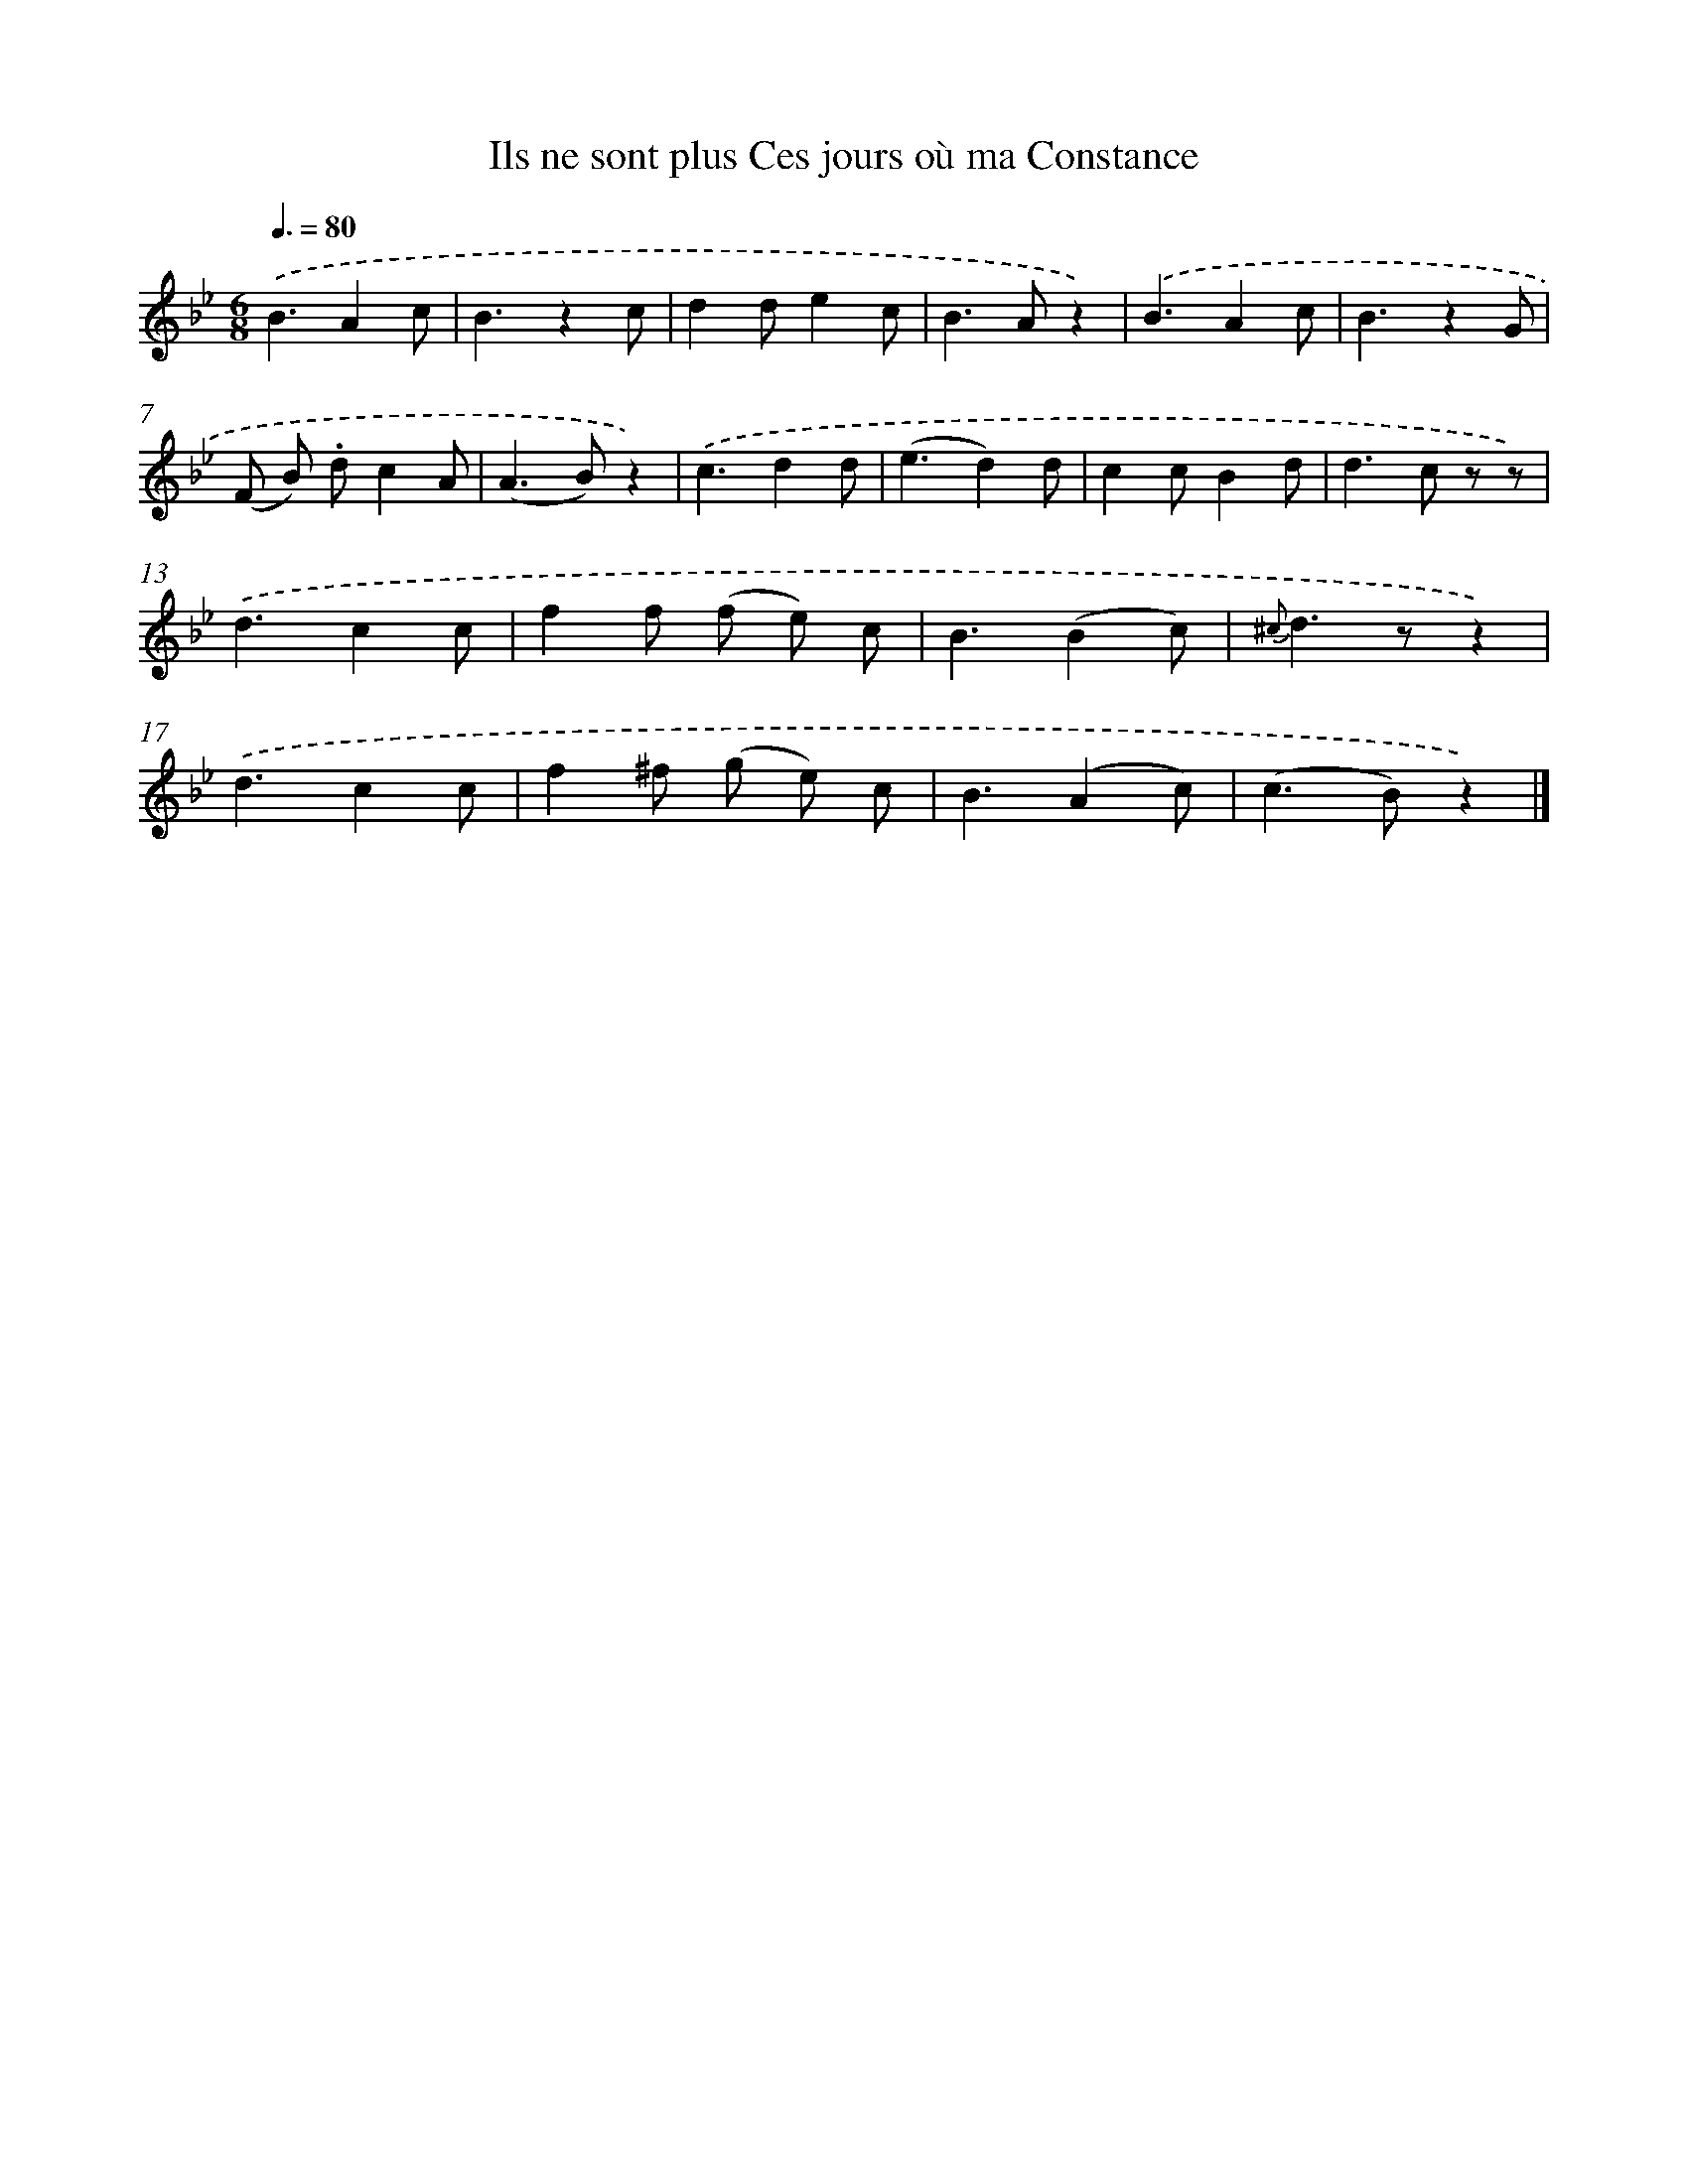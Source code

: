 X: 13240
T: Ils ne sont plus Ces jours où ma Constance
%%abc-version 2.0
%%abcx-abcm2ps-target-version 5.9.1 (29 Sep 2008)
%%abc-creator hum2abc beta
%%abcx-conversion-date 2018/11/01 14:37:32
%%humdrum-veritas 2045679471
%%humdrum-veritas-data 1223751735
%%continueall 1
%%barnumbers 0
L: 1/4
M: 6/8
Q: 3/8=80
K: Bb clef=treble
.('B3/Ac/ |
B3/zc/ |
dd/ec/ |
B>Az) |
.('B3/Ac/ |
B3/zG/ |
(F/ B/) .d/cA/ |
(A>B)z) |
.('c3/dd/ |
(e3/d)d/ |
cc/Bd/ |
d>c z/ z/) |
.('d3/cc/ |
ff/ (f/ e/) c/ |
B3/(Bc/) |
{^c}d>zz) |
.('d3/cc/ |
f^f/ (g/ e/) c/ |
B3/(Ac/) |
(c>B)z) |]
